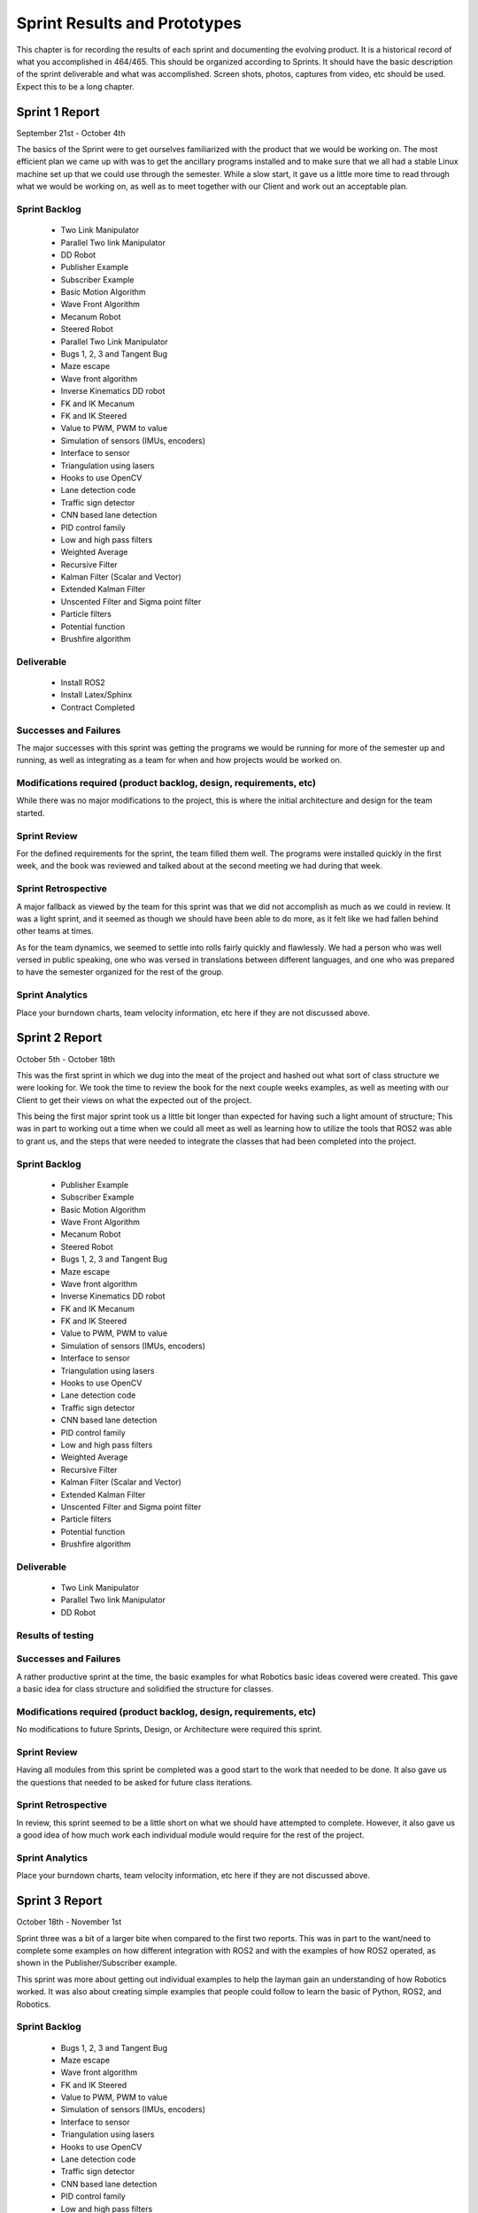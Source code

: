 
Sprint Results and Prototypes
=============================

This chapter is for recording the results of each sprint and documenting 
the evolving product. It is a historical record of what you accomplished
in 464/465. This should be organized according to Sprints. It should
have the basic description of the sprint deliverable and what was
accomplished. Screen shots, photos, captures from video, etc should be
used. Expect this to be a long chapter.

Sprint 1 Report
---------------
September 21st - October 4th

The basics of the Sprint were to get ourselves familiarized with the product that
we would be working on. The most efficient plan we came up with was to get the 
ancillary programs installed and to make sure that we all had a stable Linux
machine set up that we could use through the semester. While a slow start, it 
gave us a little more time to read through what we would be working on, as well
as to meet together with our Client and work out an acceptable plan.

Sprint Backlog
~~~~~~~~~~~~~~
 - Two Link Manipulator
 - Parallel Two link Manipulator
 - DD Robot
 - Publisher Example
 - Subscriber Example
 - Basic Motion Algorithm
 - Wave Front Algorithm
 - Mecanum Robot
 - Steered Robot
 - Parallel Two Link Manipulator
 - Bugs 1, 2, 3 and Tangent Bug
 - Maze escape
 - Wave front algorithm
 - Inverse Kinematics DD robot
 - FK and IK Mecanum
 - FK and IK Steered
 - Value to PWM, PWM to value 
 - Simulation of sensors (IMUs, encoders)
 - Interface to sensor 
 - Triangulation using lasers
 - Hooks to use OpenCV
 - Lane detection code
 - Traffic sign detector 
 - CNN based lane detection
 - PID control family
 - Low and high pass filters
 - Weighted Average
 - Recursive Filter
 - Kalman Filter (Scalar and Vector)
 - Extended Kalman Filter
 - Unscented Filter and Sigma point filter
 - Particle filters
 - Potential function
 - Brushfire algorithm

Deliverable
~~~~~~~~~~~
 - Install ROS2
 - Install Latex/Sphinx
 - Contract Completed

Successes and Failures
~~~~~~~~~~~~~~~~~~~~~~
The major successes with this sprint was getting the programs we would be
running for more of the semester up and running, as well as integrating as a 
team for when and how projects would be worked on.

Modifications required (product backlog, design, requirements, etc)
~~~~~~~~~~~~~~~~~~~~~~~~~~~~~~~~~~~~~~~~~~~~~~~~~~~~~~~~~~~~~~~~~~~
While there was no major modifications to the project, this is where the initial 
architecture and design for the team started.

Sprint Review
~~~~~~~~~~~~~
For the defined requirements for the sprint, the team filled them well. The programs
were installed quickly in the first week, and the book was reviewed and talked about
at the second meeting we had during that week.

Sprint Retrospective
~~~~~~~~~~~~~~~~~~~~
A major fallback as viewed by the team for this sprint was that we did not
accomplish as much as we could in review. It was a light sprint, and it seemed
as though we should have been able to do more, as it felt like we had fallen behind 
other teams at times.

As for the team dynamics, we seemed to settle into rolls fairly quickly and flawlessly.
We had a person who was well versed in public speaking, one who was versed in translations
between different languages, and one who was prepared to have the semester organized for
the rest of the group.

Sprint Analytics
~~~~~~~~~~~~~~~~

Place your burndown charts, team velocity information, etc here if they
are not discussed above.


Sprint 2 Report
---------------
October 5th - October 18th

This was the first sprint in which we dug into the meat of the project and 
hashed out what sort of class structure we were looking for. We took the time
to review the book for the next couple weeks examples, as well as meeting with 
our Client to get their views on what the expected out of the project.

This being the first major sprint took us a little bit longer than expected for
having such a light amount of structure; This was in part to working out a time 
when we could all meet as well as learning how to utilize the tools that ROS2
was able to grant us, and the steps that were needed to integrate the classes
that had been completed into the project.

Sprint Backlog
~~~~~~~~~~~~~~
 - Publisher Example
 - Subscriber Example
 - Basic Motion Algorithm
 - Wave Front Algorithm
 - Mecanum Robot
 - Steered Robot
 - Bugs 1, 2, 3 and Tangent Bug
 - Maze escape
 - Wave front algorithm
 - Inverse Kinematics DD robot
 - FK and IK Mecanum
 - FK and IK Steered
 - Value to PWM, PWM to value 
 - Simulation of sensors (IMUs, encoders)
 - Interface to sensor 
 - Triangulation using lasers
 - Hooks to use OpenCV
 - Lane detection code
 - Traffic sign detector 
 - CNN based lane detection
 - PID control family
 - Low and high pass filters
 - Weighted Average
 - Recursive Filter
 - Kalman Filter (Scalar and Vector)
 - Extended Kalman Filter
 - Unscented Filter and Sigma point filter
 - Particle filters
 - Potential function
 - Brushfire algorithm

Deliverable
~~~~~~~~~~~
 - Two Link Manipulator
 - Parallel Two link Manipulator
 - DD Robot

Results of testing
~~~~~~~~~~~~~~~~~~

Successes and Failures
~~~~~~~~~~~~~~~~~~~~~~
A rather productive sprint at the time, the basic examples for what Robotics
basic ideas covered were created. This gave a basic idea for class structure
and solidified the structure for classes.


Modifications required (product backlog, design, requirements, etc)
~~~~~~~~~~~~~~~~~~~~~~~~~~~~~~~~~~~~~~~~~~~~~~~~~~~~~~~~~~~~~~~~~~~
No modifications to future Sprints, Design, or Architecture were required this sprint.

Sprint Review
~~~~~~~~~~~~~
Having all modules from this sprint be completed was a good start to the work
that needed to be done. It also gave us the questions that needed to be asked
for future class iterations.

Sprint Retrospective
~~~~~~~~~~~~~~~~~~~~
In review, this sprint seemed to be a little short on what we should have attempted to
complete. However, it also gave us a good idea of how much work each individual module
would require for the rest of the project.

Sprint Analytics
~~~~~~~~~~~~~~~~

Place your burndown charts, team velocity information, etc here if they
are not discussed above.


Sprint 3 Report
---------------
October 18th - November 1st

Sprint three was a bit of a larger bite when compared to the first two reports. This
was in part to the want/need to complete some examples on how different integration
with ROS2 and with the examples of how ROS2 operated, as shown in the Publisher/Subscriber
example.

This sprint was more about getting out individual examples to help the layman gain an
understanding of how Robotics worked. It was also about creating simple examples that 
people could follow to learn the basic of Python, ROS2, and Robotics.


Sprint Backlog
~~~~~~~~~~~~~~
 - Bugs 1, 2, 3 and Tangent Bug
 - Maze escape
 - Wave front algorithm
 - FK and IK Steered
 - Value to PWM, PWM to value 
 - Simulation of sensors (IMUs, encoders)
 - Interface to sensor 
 - Triangulation using lasers
 - Hooks to use OpenCV
 - Lane detection code
 - Traffic sign detector 
 - CNN based lane detection
 - PID control family
 - Low and high pass filters
 - Weighted Average
 - Recursive Filter
 - Kalman Filter (Scalar and Vector)
 - Extended Kalman Filter
 - Unscented Filter and Sigma point filter
 - Particle filters
 - Potential function
 - Brushfire algorithm

Deliverable
~~~~~~~~~~~
 - Publisher Example
 - Subscriber Example
 - Basic Motion Algorithm
 - Wave Front Algorithm
 - Mecanum Robot
 - Steered Robot

Results of testing
~~~~~~~~~~~~~~~~~~

Successes and Failures
~~~~~~~~~~~~~~~~~~~~~~
This was again a fairly successful sprint, completing most of the modules that could be
used as starter examples to begin learning how individual components work, as well as 
fleshing out the added features that we were looking at adding on later.

The major failure for this sprint was an incomplete module, which was the Steered Robot.
The reason for this was the movement away from the example based modules, and a movement 
towards more diverse sets of code as each individual tended to focus on one or two areas.

Modifications required (product backlog, design, requirements, etc)
~~~~~~~~~~~~~~~~~~~~~~~~~~~~~~~~~~~~~~~~~~~~~~~~~~~~~~~~~~~~~~~~~~~
At this sprint, given that we didn't have much background in using Veranda, we altered the 
future sprints to place the Kinematic designs further up the list of what could be completed,
and pushed the failure examples (Bug 1, 2, 3 and Tangent Bug), much further in the project
as we would need a firm understand of how Veranda operated. As well as needing more classes 
designed to be able to integrate and use them given the scope of the project to use them as
examples.

Sprint Review
~~~~~~~~~~~~~
During this sprint, we ran into the issue of not having a large enough understanding of the scope
of the project, that we did not complete one of he modules we were working on and hoping to finish.
While this modules is an essential part of the project, it would not set the project back, as it 
could not be used in conjunction with any of he current modules that had been completed.

Despite the uncompleted modules, this sprint was productive, completing a good portion of what will
end up being the example modules, and the basic modules required for more of the complex design in
later sprints.


Sprint Retrospective
~~~~~~~~~~~~~~~~~~~~
While this sprint was the first one we did not complete a module, it was still a good sprint in 
retrospect. This is mostly because it gave us a large chuck of code that was usable with future
modules that could be used together.

Sprint Analytics
~~~~~~~~~~~~~~~~

Place your burndown charts, team velocity information, etc here if they
are not discussed above.


Sprint 4 Report
---------------
November 2nd - November 15th

This sprint shifted developmental gears again as we moved away from the robotics
design and moved towards the develoment of additional modules that would be used
in addition to currently developed classes and module examples.

This modules would be used in conjunction with ROS2 and Veranda to accurately use
a given robotics module previously developed, to use in other example modules.
This is the first sprint that would be developing major components that would be
required to use ROS2 with little technical knowledge that was a major goal of this
project.

Sprint Backlog
~~~~~~~~~~~~~~
 - Bugs 1, 2, 3 and Tangent Bug
 - Maze escape
 - Wave front algorithm
 - FK and IK Steered
 - Simulation of sensors (IMUs, encoders)
 - Lane detection code
 - Traffic sign detector 
 - CNN based lane detection
 - PID control family
 - Low and high pass filters
 - Weighted Average
 - Recursive Filter
 - Kalman Filter (Scalar and Vector)
 - Extended Kalman Filter
 - Unscented Filter and Sigma point filter
 - Particle filters
 - Potential function
 - Brushfire algorithm

Deliverable
~~~~~~~~~~~
 - Value to PWM
 - PWM to Value
 - Simulation of Sensors
 - Interface to Sensor
 - Triangulation using Lasers
 - Hooks to Use Open CV

Results of testing
~~~~~~~~~~~~~~~~~~


Successes and Failures
~~~~~~~~~~~~~~~~~~~~~~
There were several failures in this sprint, as we have several modules that
were left partially completed as we moved away from the development on ROS2
and Veranda and moved towards a pure python development for the next several 
sprints.

Modifications required (product backlog, design, requirements, etc)
~~~~~~~~~~~~~~~~~~~~~~~~~~~~~~~~~~~~~~~~~~~~~~~~~~~~~~~~~~~~~~~~~~~
This sprint required a major redesign partway through the sprint that set
back the sprint, and future sprints. The major change in this sprint was
to move away from development on ROS2 and Veranda, to working on a python 
based mapping system for examples modules.

Sprint Review
~~~~~~~~~~~~~
This sprint was a bit of a speed bump for the development for the modules that we
had planned to complete. It also gave us a breath of fresh air in that we were not
required to use ROS2 and Veranda, but we were required to have a new mapping object
that we had to develop. This stopped development of several of the current modules,
and adjusted many future modules that were set for the next two sprints.

Sprint Retrospective
~~~~~~~~~~~~~~~~~~~~
This sprint was a major developmental problem for the team as a whole. As we were
moving away from ROS2 based design, we, again, had a lack of basis for development. 
As soon as we had a Map object that was designed, we started on a different schedule
for what we needed to be completed to have a good base by the end of the next couple
sprints.

Sprint Analytics
~~~~~~~~~~~~~~~~

Place your burndown charts, team velocity information, etc here if they
are not discussed above.

Sprint 5 Report
---------------
November 16th - November 29th



Sprint Backlog
~~~~~~~~~~~~~~
 - FK and IK Steered
 - Simulation of sensors (IMUs, encoders)
 - Lane detection code
 - Traffic sign detector 
 - CNN based lane detection
 - PID control family
 - Low and high pass filters
 - Weighted Average
 - Recursive Filter
 - Kalman Filter (Scalar and Vector)
 - Extended Kalman Filter
 - Unscented Filter and Sigma point filter
 - Particle filters
 - Potential function

Deliverable
~~~~~~~~~~~
 - Map Object
 - Bugs 1, 2, 3 and Tangent Bug
 - Maze escape
 - Wave front algorithm
 - Brushfire algorithm

Results of testing
~~~~~~~~~~~~~~~~~~

Successes and Failures
~~~~~~~~~~~~~~~~~~~~~~
 - Bugs 1, 2, 3 and Tangent Bug
 - Maze escape
 - Brushfire algorithm

Modifications required (product backlog, design, requirements, etc)
~~~~~~~~~~~~~~~~~~~~~~~~~~~~~~~~~~~~~~~~~~~~~~~~~~~~~~~~~~~~~~~~~~~

Sprint Review
~~~~~~~~~~~~~

Sprint Retrospective
~~~~~~~~~~~~~~~~~~~~

Sprint Analytics
~~~~~~~~~~~~~~~~

Place your burndown charts, team velocity information, etc here if they
are not discussed above.

Sprint 6 Report
---------------
November 30th - Current

Include your report here.  You may have sent the report to your client,
it should be duplicated here.   There is not a separate report submission
for the class.

Sprint Backlog
~~~~~~~~~~~~~~
 - PID control family
 - Low and high pass filters
 - Weighted Average
 - Recursive Filter
 - Kalman Filter (Scalar and Vector)
 - Extended Kalman Filter
 - Unscented Filter and Sigma point filter
 - Particle filters
 - Potential function

Deliverable
~~~~~~~~~~~
 - FK and IK Steered
 - Bugs 1, 2, 3 and Tangent Bug
 - Maze escape
 - Brushfire algorithm
 - Simulation of sensors (IMUs, encoders)

Results of testing
~~~~~~~~~~~~~~~~~~

Successes and Failures
~~~~~~~~~~~~~~~~~~~~~~

Modifications required (product backlog, design, requirements, etc)
~~~~~~~~~~~~~~~~~~~~~~~~~~~~~~~~~~~~~~~~~~~~~~~~~~~~~~~~~~~~~~~~~~~

Sprint Review
~~~~~~~~~~~~~

Sprint Retrospective
~~~~~~~~~~~~~~~~~~~~

Sprint Analytics
~~~~~~~~~~~~~~~~

Place your burndown charts, team velocity information, etc here if they
are not discussed above.



